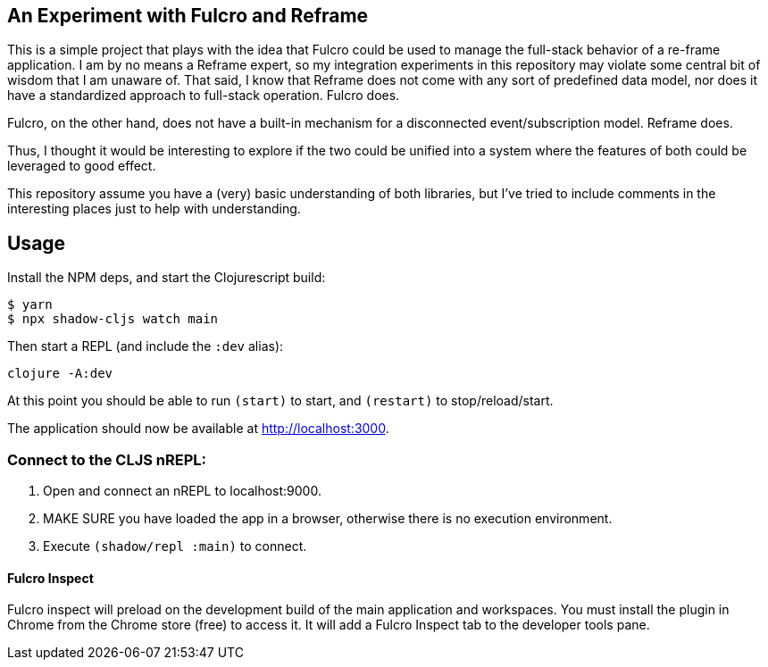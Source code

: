 == An Experiment with Fulcro and Reframe
ifdef::env-github[]
:tip-caption: :bulb:
:note-caption: :information_source:
:important-caption: :heavy_exclamation_mark:
:caution-caption: :fire:
:warning-caption: :warning:
endif::[]

This is a simple project that plays with the idea that Fulcro could be used to manage the full-stack behavior
of a re-frame application.  I am by no means a Reframe expert, so my integration experiments in this repository
may violate some central bit of wisdom that I am unaware of. That said, I know that Reframe does not come
with any sort of predefined data model, nor does it have a standardized approach to full-stack operation. Fulcro does.

Fulcro, on the other hand, does not have a built-in mechanism for a disconnected event/subscription model. Reframe does.

Thus, I thought it would be interesting to explore if the two could be unified into a system where the features of
both could be leveraged to good effect.

This repository assume you have a (very) basic understanding of both libraries, but I've tried to include
comments in the interesting places just to help with understanding.

== Usage

Install the NPM deps, and start the Clojurescript build:

[source, bash]
-----
$ yarn
$ npx shadow-cljs watch main
-----

Then start a REPL (and include the `:dev` alias):

[souce, bash]
-----
clojure -A:dev
-----

At this point you should be able to run `(start)` to start, and `(restart)` to stop/reload/start.

The application should now be available at http://localhost:3000.

=== Connect to the CLJS nREPL:

1. Open and connect an nREPL to localhost:9000.
2. MAKE SURE you have loaded the app in a browser, otherwise there is no execution environment.
3. Execute `(shadow/repl :main)` to connect.

==== Fulcro Inspect

Fulcro inspect will preload on the development build of the main
application and workspaces.  You must install the plugin in Chrome from the
Chrome store (free) to access it.  It will add a Fulcro Inspect tab to the
developer tools pane.

